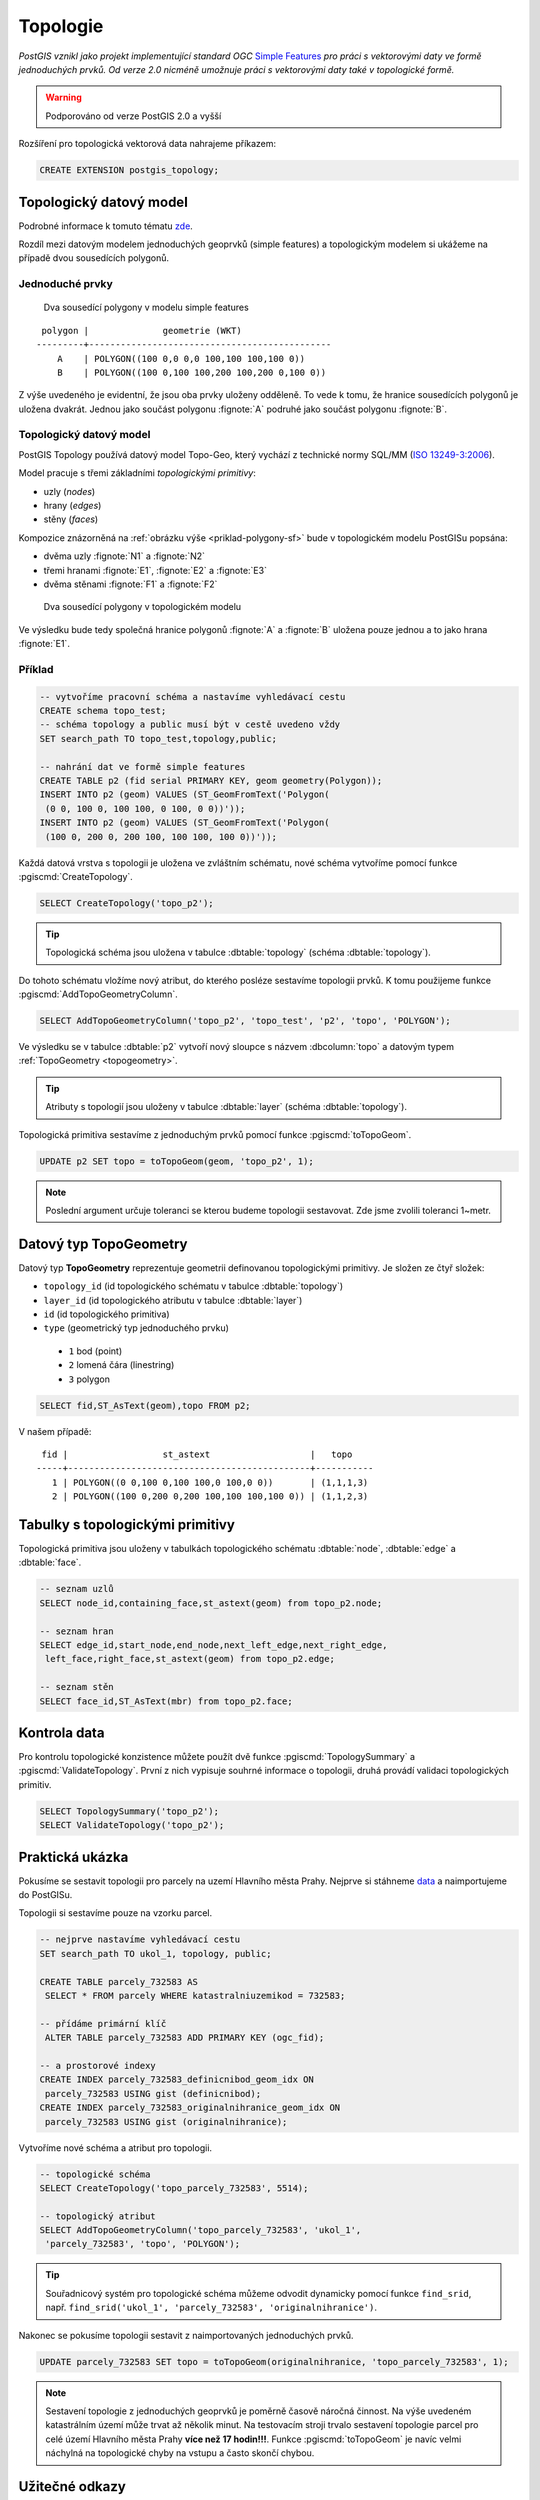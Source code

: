 Topologie
=========

.. todo:: nedokonceno

*PostGIS vznikl jako projekt implementující standard OGC* `Simple
Features <http://www.opengeospatial.org/standards/sfa>`_ *pro práci s
vektorovými daty ve formě jednoduchých prvků. Od verze 2.0 nicméně
umožnuje práci s vektorovými daty také v topologické formě.*

.. warning:: Podporováno od verze PostGIS 2.0 a vyšší

Rozšíření pro topologická vektorová data nahrajeme příkazem:

.. code-block:: sql
   
   CREATE EXTENSION postgis_topology;

Topologický datový model
------------------------

Podrobné informace k tomuto tématu `zde
<http://geo.fsv.cvut.cz/~gin/uzpd/uzpd.pdf#146>`_.

Rozdíl mezi datovým modelem jednoduchých geoprvků (simple features) a
topologickým modelem si ukážeme na případě dvou sousedících polygonů.

Jednoduché prvky
^^^^^^^^^^^^^^^^

.. _priklad-polygony-sf:

.. figure:: ../images/postgis-polygon-example.png
   :class: small

   Dva sousedící polygony v modelu simple features

::

  polygon |              geometrie (WKT)                   
 ---------+----------------------------------------------
     A    | POLYGON((100 0,0 0,0 100,100 100,100 0))
     B    | POLYGON((100 0,100 100,200 100,200 0,100 0))

Z výše uvedeného je evidentní, že jsou oba prvky uloženy odděleně. To
vede k tomu, že hranice sousedících polygonů je uložena
dvakrát. Jednou jako součást polygonu :fignote:`A` podruhé jako součást
polygonu :fignote:`B`.

Topologický datový model
^^^^^^^^^^^^^^^^^^^^^^^^

PostGIS Topology používá datový model Topo-Geo, který vychází z
technické normy SQL/MM (`ISO 13249-3:2006
<http://www.wiscorp.com/H2-2004-168r2-Topo-Geo-and-Topo-Net-1-The-Concepts.pdf>`_).

Model pracuje s třemi základními *topologickými primitivy*:

* uzly (*nodes*) 
* hrany (*edges*) 
* stěny (*faces*) 

Kompozice znázorněná na :ref:`obrázku výše <priklad-polygony-sf>` bude
v topologickém modelu PostGISu popsána:

* dvěma uzly :fignote:`N1` a :fignote:`N2`
* třemi hranami :fignote:`E1`, :fignote:`E2` a :fignote:`E3`
* dvěma stěnami :fignote:`F1` a :fignote:`F2`

.. figure:: ../images/postgis-topo-polygon-example.png
   :class: small

   Dva sousedící polygony v topologickém modelu

Ve výsledku bude tedy společná hranice polygonů :fignote:`A` a
:fignote:`B` uložena pouze jednou a to jako hrana :fignote:`E1`.

Příklad
^^^^^^^

.. code-block:: sql

   -- vytvoříme pracovní schéma a nastavíme vyhledávací cestu
   CREATE schema topo_test;
   -- schéma topology a public musí být v cestě uvedeno vždy
   SET search_path TO topo_test,topology,public;

   -- nahrání dat ve formě simple features
   CREATE TABLE p2 (fid serial PRIMARY KEY, geom geometry(Polygon));
   INSERT INTO p2 (geom) VALUES (ST_GeomFromText('Polygon(
    (0 0, 100 0, 100 100, 0 100, 0 0))'));
   INSERT INTO p2 (geom) VALUES (ST_GeomFromText('Polygon(
    (100 0, 200 0, 200 100, 100 100, 100 0))'));
    
Každá datová vrstva s topologii je uložena ve zvláštním schématu, nové
schéma vytvoříme pomocí funkce :pgiscmd:`CreateTopology`.

.. code-block:: sql

   SELECT CreateTopology('topo_p2');

.. tip:: Topologická schéma jsou uložena v tabulce :dbtable:`topology`
         (schéma :dbtable:`topology`).

Do tohoto schématu vložíme nový atribut, do kterého posléze sestavíme
topologii prvků. K tomu použijeme funkce :pgiscmd:`AddTopoGeometryColumn`.

.. code-block:: sql

   SELECT AddTopoGeometryColumn('topo_p2', 'topo_test', 'p2', 'topo', 'POLYGON');

Ve výsledku se v tabulce :dbtable:`p2` vytvoří nový sloupce s názvem
:dbcolumn:`topo` a datovým typem :ref:`TopoGeometry <topogeometry>`.

.. tip:: Atributy s topologií jsou uloženy v tabulce :dbtable:`layer`
         (schéma :dbtable:`topology`).

Topologická primitiva sestavíme z jednoduchým prvků pomocí funkce
:pgiscmd:`toTopoGeom`.

.. code-block:: sql

   UPDATE p2 SET topo = toTopoGeom(geom, 'topo_p2', 1);

.. note:: Poslední argument určuje toleranci se kterou budeme
          topologii sestavovat. Zde jsme zvolili toleranci 1~metr.

.. _topogeometry:

Datový typ TopoGeometry
-----------------------

Datový typ **TopoGeometry** reprezentuje geometrii definovanou
topologickými primitivy. Je složen ze čtyř složek:

* ``topology_id`` (id topologického schématu v tabulce :dbtable:`topology`)
* ``layer_id`` (id topologického atributu v tabulce :dbtable:`layer`)
* ``id`` (id topologického primitiva)
* ``type`` (geometrický typ jednoduchého prvku)
 * ``1`` bod (point)
 * ``2`` lomená čára (linestring)
 * ``3`` polygon

.. code-block:: sql

   SELECT fid,ST_AsText(geom),topo FROM p2;

V našem případě:

::

    fid |                  st_astext                   |   topo    
   -----+----------------------------------------------+-----------
      1 | POLYGON((0 0,100 0,100 100,0 100,0 0))       | (1,1,1,3)
      2 | POLYGON((100 0,200 0,200 100,100 100,100 0)) | (1,1,2,3)

Tabulky s topologickými primitivy
---------------------------------

Topologická primitiva jsou uloženy v tabulkách topologického schématu :dbtable:`node`, :dbtable:`edge` a :dbtable:`face`.

.. code-block:: sql

   -- seznam uzlů
   SELECT node_id,containing_face,st_astext(geom) from topo_p2.node;

   -- seznam hran
   SELECT edge_id,start_node,end_node,next_left_edge,next_right_edge,
    left_face,right_face,st_astext(geom) from topo_p2.edge;         

   -- seznam stěn
   SELECT face_id,ST_AsText(mbr) from topo_p2.face;        

Kontrola data
-------------

Pro kontrolu topologické konzistence můžete použít dvě funkce
:pgiscmd:`TopologySummary` a :pgiscmd:`ValidateTopology`. První z nich
vypisuje souhrné informace o topologii, druhá provádí validaci
topologických primitiv.

.. code-block:: sql

   SELECT TopologySummary('topo_p2');
   SELECT ValidateTopology('topo_p2');

Praktická ukázka
----------------

Pokusíme se sestavit topologii pro parcely na uzemí Hlavního města
Prahy. Nejprve si stáhneme `data
<http://training.gismentors.eu/geodata/postgis/parcely.dump>`_ a
naimportujeme do PostGISu.

.. notecmd:: Import datové vrstvy parcel

   .. code-block:: bash

      pg_restore -d pokusnik parcely.dump

Topologii si sestavíme pouze na vzorku parcel.

.. code-block:: sql

   -- nejprve nastavíme vyhledávací cestu
   SET search_path TO ukol_1, topology, public;
   
   CREATE TABLE parcely_732583 AS
    SELECT * FROM parcely WHERE katastralniuzemikod = 732583;

   -- přídáme primární klíč
    ALTER TABLE parcely_732583 ADD PRIMARY KEY (ogc_fid);            

   -- a prostorové indexy
   CREATE INDEX parcely_732583_definicnibod_geom_idx ON
    parcely_732583 USING gist (definicnibod);
   CREATE INDEX parcely_732583_originalnihranice_geom_idx ON
    parcely_732583 USING gist (originalnihranice);
                
Vytvoříme nové schéma a atribut pro topologii.

.. code-block:: sql

   
   -- topologické schéma
   SELECT CreateTopology('topo_parcely_732583', 5514);

   -- topologický atribut
   SELECT AddTopoGeometryColumn('topo_parcely_732583', 'ukol_1',
    'parcely_732583', 'topo', 'POLYGON');

.. tip:: Souřadnicový systém pro topologické schéma můžeme odvodit
         dynamicky pomocí funkce ``find_srid``,
         např. ``find_srid('ukol_1', 'parcely_732583', 'originalnihranice')``.

Nakonec se pokusíme topologii sestavit z naimportovaných jednoduchých
prvků.

.. code-block:: sql

   UPDATE parcely_732583 SET topo = toTopoGeom(originalnihranice, 'topo_parcely_732583', 1);

.. note:: Sestavení topologie z jednoduchých geoprvků je poměrně
          časově náročná činnost. Na výše uvedeném katastrálním území
          může trvat až několik minut. Na testovacím stroji trvalo
          sestavení topologie parcel pro celé území Hlavního města
          Prahy **více než 17 hodin!!!**. Funkce :pgiscmd:`toTopoGeom`
          je navíc velmi náchylná na topologické chyby na vstupu a
          často skončí chybou.

.. noteadvanced:: Pro sestavení topologii můžete použít jako externí
                  nástroj `GRASS GIS
                  <http://www.gismentors.cz/skoleni/grass-gis/>`_. Následuje
                  zkracený návod. Detaily tohoto řešení jsou nad rámec
                  tohoto kurz a spadají spíše do kurzu `GRASS GIS pro
                  pokročilé
                  <http://www.gismentors.cz/skoleni/grass-gis/#pokrocily>`_.

		  .. todo::
		     
		  .. code-block:: bash

		     ...

Užitečné odkazy
---------------

* http://freegis.fsv.cvut.cz/gwiki/PostGIS_Topology
* http://grasswiki.osgeo.org/wiki/PostGIS_Topology
